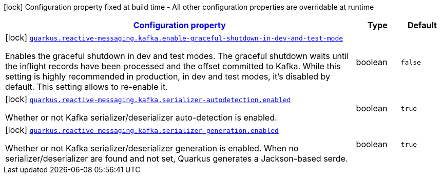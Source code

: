 [.configuration-legend]
icon:lock[title=Fixed at build time] Configuration property fixed at build time - All other configuration properties are overridable at runtime
[.configuration-reference.searchable, cols="80,.^10,.^10"]
|===

h|[[quarkus-smallrye-reactivemessaging-kafka_configuration]]link:#quarkus-smallrye-reactivemessaging-kafka_configuration[Configuration property]

h|Type
h|Default

a|icon:lock[title=Fixed at build time] [[quarkus-smallrye-reactivemessaging-kafka_quarkus.reactive-messaging.kafka.enable-graceful-shutdown-in-dev-and-test-mode]]`link:#quarkus-smallrye-reactivemessaging-kafka_quarkus.reactive-messaging.kafka.enable-graceful-shutdown-in-dev-and-test-mode[quarkus.reactive-messaging.kafka.enable-graceful-shutdown-in-dev-and-test-mode]`

[.description]
--
Enables the graceful shutdown in dev and test modes. The graceful shutdown waits until the inflight records have been processed and the offset committed to Kafka. While this setting is highly recommended in production, in dev and test modes, it's disabled by default. This setting allows to re-enable it.
--|boolean 
|`false`


a|icon:lock[title=Fixed at build time] [[quarkus-smallrye-reactivemessaging-kafka_quarkus.reactive-messaging.kafka.serializer-autodetection.enabled]]`link:#quarkus-smallrye-reactivemessaging-kafka_quarkus.reactive-messaging.kafka.serializer-autodetection.enabled[quarkus.reactive-messaging.kafka.serializer-autodetection.enabled]`

[.description]
--
Whether or not Kafka serializer/deserializer auto-detection is enabled.
--|boolean 
|`true`


a|icon:lock[title=Fixed at build time] [[quarkus-smallrye-reactivemessaging-kafka_quarkus.reactive-messaging.kafka.serializer-generation.enabled]]`link:#quarkus-smallrye-reactivemessaging-kafka_quarkus.reactive-messaging.kafka.serializer-generation.enabled[quarkus.reactive-messaging.kafka.serializer-generation.enabled]`

[.description]
--
Whether or not Kafka serializer/deserializer generation is enabled. When no serializer/deserializer are found and not set, Quarkus generates a Jackson-based serde.
--|boolean 
|`true`

|===